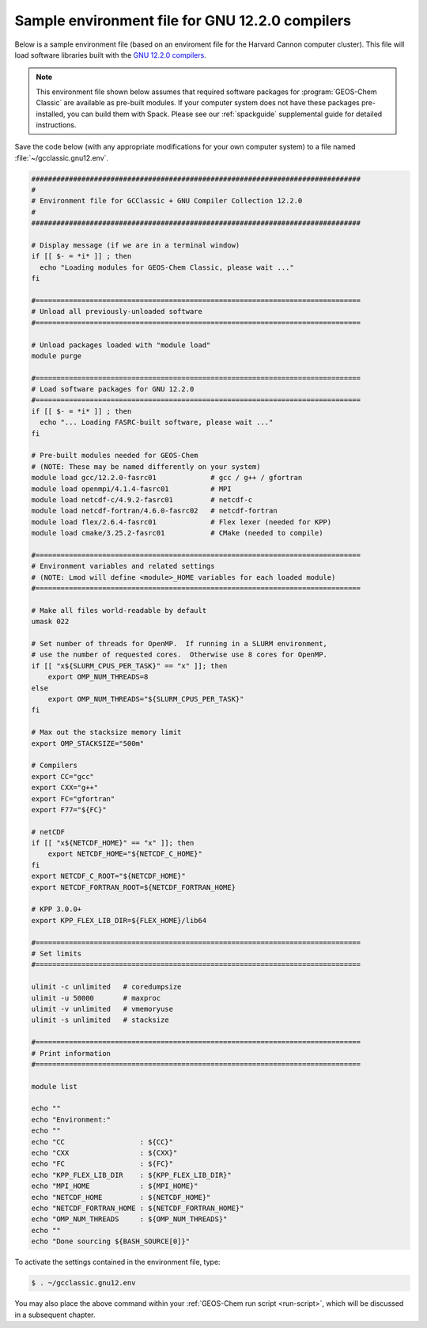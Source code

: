 .. _env-files-gnu:

################################################
Sample environment file for GNU 12.2.0 compilers
################################################

Below is a sample environment file (based on an enviroment file for
the Harvard Cannon computer cluster).  This file will load software
libraries built with the `GNU 12.2.0 compilers
<https://gcc.gnu.org/onlinedocs/12.2.0/>`_.

.. note::

   This environment file shown below assumes that required software
   packages for :program:`GEOS-Chem Classic` are available as
   pre-built modules.  If your computer system does not have these
   packages pre-installed, you can build them with Spack.  Please see
   our :ref:`spackguide` supplemental guide for detailed instructions.

Save the code below (with any appropriate modifications for your own
computer system) to a file named :file:`~/gcclassic.gnu12.env`.

.. code-block:: bash

   ###############################################################################
   #
   # Environment file for GCClassic + GNU Compiler Collection 12.2.0
   #
   ###############################################################################

   # Display message (if we are in a terminal window)
   if [[ $- = *i* ]] ; then
     echo "Loading modules for GEOS-Chem Classic, please wait ..."
   fi

   #==============================================================================
   # Unload all previously-unloaded software
   #==============================================================================

   # Unload packages loaded with "module load"
   module purge

   #==============================================================================
   # Load software packages for GNU 12.2.0
   #==============================================================================
   if [[ $- = *i* ]] ; then
     echo "... Loading FASRC-built software, please wait ..."
   fi

   # Pre-built modules needed for GEOS-Chem
   # (NOTE: These may be named differently on your system)
   module load gcc/12.2.0-fasrc01             # gcc / g++ / gfortran
   module load openmpi/4.1.4-fasrc01          # MPI
   module load netcdf-c/4.9.2-fasrc01         # netcdf-c
   module load netcdf-fortran/4.6.0-fasrc02   # netcdf-fortran
   module load flex/2.6.4-fasrc01             # Flex lexer (needed for KPP)
   module load cmake/3.25.2-fasrc01           # CMake (needed to compile)

   #==============================================================================
   # Environment variables and related settings
   # (NOTE: Lmod will define <module>_HOME variables for each loaded module)
   #==============================================================================

   # Make all files world-readable by default
   umask 022

   # Set number of threads for OpenMP.  If running in a SLURM environment,
   # use the number of requested cores.  Otherwise use 8 cores for OpenMP.
   if [[ "x${SLURM_CPUS_PER_TASK}" == "x" ]]; then
       export OMP_NUM_THREADS=8
   else
       export OMP_NUM_THREADS="${SLURM_CPUS_PER_TASK}"
   fi

   # Max out the stacksize memory limit
   export OMP_STACKSIZE="500m"

   # Compilers
   export CC="gcc"
   export CXX="g++"
   export FC="gfortran"
   export F77="${FC}"

   # netCDF
   if [[ "x${NETCDF_HOME}" == "x" ]]; then
       export NETCDF_HOME="${NETCDF_C_HOME}"
   fi
   export NETCDF_C_ROOT="${NETCDF_HOME}"
   export NETCDF_FORTRAN_ROOT=${NETCDF_FORTRAN_HOME}

   # KPP 3.0.0+
   export KPP_FLEX_LIB_DIR=${FLEX_HOME}/lib64

   #==============================================================================
   # Set limits
   #==============================================================================

   ulimit -c unlimited   # coredumpsize
   ulimit -u 50000       # maxproc
   ulimit -v unlimited   # vmemoryuse
   ulimit -s unlimited   # stacksize

   #==============================================================================
   # Print information
   #==============================================================================

   module list

   echo ""
   echo "Environment:"
   echo ""
   echo "CC                  : ${CC}"
   echo "CXX                 : ${CXX}"
   echo "FC                  : ${FC}"
   echo "KPP_FLEX_LIB_DIR    : ${KPP_FLEX_LIB_DIR}"
   echo "MPI_HOME            : ${MPI_HOME}"
   echo "NETCDF_HOME         : ${NETCDF_HOME}"
   echo "NETCDF_FORTRAN_HOME : ${NETCDF_FORTRAN_HOME}"
   echo "OMP_NUM_THREADS     : ${OMP_NUM_THREADS}"
   echo ""
   echo "Done sourcing ${BASH_SOURCE[0]}"

To activate the settings contained in the environment file, type:

.. code-block:: console

   $ . ~/gcclassic.gnu12.env

You may also place the above command within your :ref:`GEOS-Chem run script
<run-script>`, which will be discussed in a subsequent chapter.
